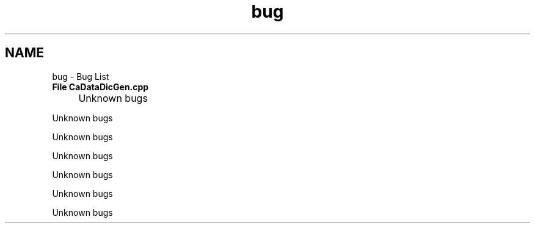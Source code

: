 .TH "bug" 3 "MCPU" \" -*- nroff -*-
.ad l
.nh
.SH NAME
bug \- Bug List 
.PP


.PP
.IP "\fBFile \fBCaDataDicGen\&.cpp\fP 
.IP "" 1c
Unknown bugs 

.PP
Unknown bugs 

.PP
Unknown bugs 

.PP
Unknown bugs 

.PP
Unknown bugs 

.PP
Unknown bugs 

.PP
Unknown bugs 

.PP

